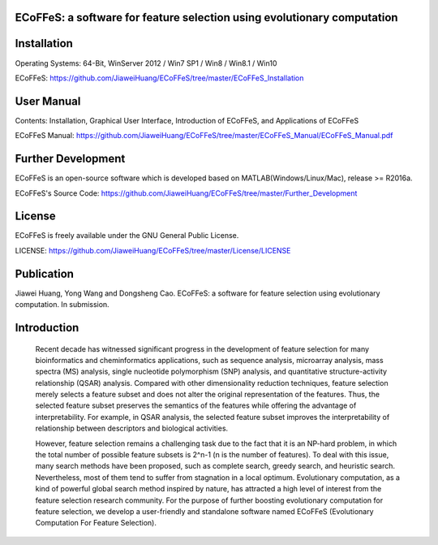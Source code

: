 ECoFFeS: a software for feature selection using evolutionary computation
-----------------------------------
.. image:: Logo/logo.png
   :align: center


Installation
-----------------------------------

Operating Systems: 64-Bit, WinServer 2012 / Win7 SP1 / Win8 / Win8.1 / Win10

ECoFFeS: https://github.com/JiaweiHuang/ECoFFeS/tree/master/ECoFFeS_Installation


User Manual
-----------------------------------

Contents: Installation, Graphical User Interface, Introduction of ECoFFeS, and Applications of ECoFFeS

ECoFFeS Manual: https://github.com/JiaweiHuang/ECoFFeS/tree/master/ECoFFeS_Manual/ECoFFeS_Manual.pdf


Further Development
-----------------------------------

ECoFFeS is an open-source software which is developed based on MATLAB(Windows/Linux/Mac), release >= R2016a.

ECoFFeS's Source Code: https://github.com/JiaweiHuang/ECoFFeS/tree/master/Further_Development


License
-----------------------------------

ECoFFeS is freely available under the GNU General Public License.

LICENSE: https://github.com/JiaweiHuang/ECoFFeS/tree/master/License/LICENSE


Publication
-----------------------------------

Jiawei Huang, Yong Wang and Dongsheng Cao. ECoFFeS: a software for feature selection using evolutionary computation. In submission.


Introduction
-----------------------------------

    Recent decade has witnessed significant progress in the development of feature selection for many bioinformatics and cheminformatics applications, such as sequence analysis, microarray analysis, mass spectra (MS) analysis, single nucleotide polymorphism (SNP) analysis, and quantitative structure-activity relationship (QSAR) analysis. Compared with other dimensionality reduction techniques, feature selection merely selects a feature subset and does not alter the original representation of the features. Thus, the selected feature subset preserves the semantics of the features while offering the advantage of interpretability. For example, in QSAR analysis, the selected feature subset improves the interpretability of relationship between descriptors and biological activities.

    However, feature selection remains a challenging task due to the fact that it is an NP-hard problem, in which the total number of possible feature subsets is 2^n-1 (n is the number of features). To deal with this issue, many search methods have been proposed, such as complete search, greedy search, and heuristic search. Nevertheless, most of them tend to suffer from stagnation in a local optimum. Evolutionary computation, as a kind of powerful global search method inspired by nature, has attracted a high level of interest from the feature selection research community. For the purpose of further boosting evolutionary computation for feature selection, we develop a user-friendly and standalone software named ECoFFeS (Evolutionary Computation For Feature Selection).




